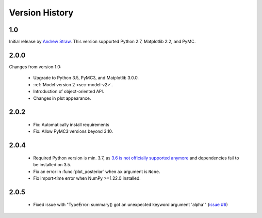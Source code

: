 .. _ch-version-history:

.. module:: best
   :noindex:

Version History
===============

1.0
---
Initial release by `Andrew Straw <https://github.com/strawlab/best>`_.
This version supported Python 2.7, Matplotlib 2.2, and PyMC.

2.0.0
-----
Changes from version 1.0:

 - Upgrade to Python 3.5, PyMC3, and Matplotlib 3.0.0.
 - :ref:`Model version 2 <sec-model-v2>`.
 - Introduction of object-oriented API.
 - Changes in plot appearance.

2.0.2
-----

 - Fix: Automatically install requirements
 - Fix: Allow PyMC3 versions beyond 3.10.

2.0.4
-----

 - Required Python version is min. 3.7, as `3.6 is not officially supported anymore <https://devguide.python.org/#status-of-python-branches>`_ and dependencies fail to be installed on 3.5.
 - Fix an error in :func:`plot_posterior` when ``ax`` argument is ``None``.
 - Fix import-time error when NumPy >=1.22.0 installed.

2.0.5
-----

 - Fixed issue with "TypeError: summary() got an unexpected keyword argument 'alpha'" (`issue #6 <https://github.com/treszkai/best/issues/6>`_)

